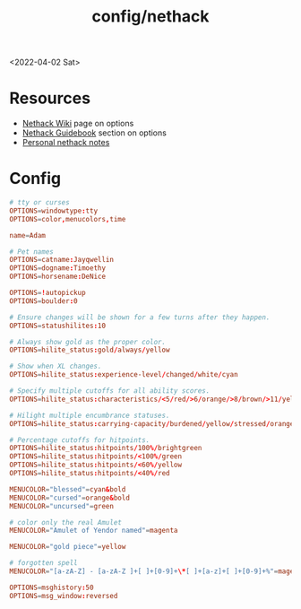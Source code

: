:properties:
:header-args: :tangle ~/.nethackrc
:end:
#+html_link_up: ../
#+html_link_home: ../
#+title: config/nethack
<2022-04-02 Sat>
* Resources
- [[https://nethackwiki.com/wiki/Options][Nethack Wiki]] page on options
- [[http://nethack.org/v360/Guidebook.html#_TOCentry_41][Nethack Guidebook]] section on options
- [[file:~/code/dotfiles/notes/nethack_notes.org][Personal nethack notes]]

* Config
#+begin_src conf
  # tty or curses
  OPTIONS=windowtype:tty
  OPTIONS=color,menucolors,time

  name=Adam

  # Pet names
  OPTIONS=catname:Jayqwellin
  OPTIONS=dogname:Timoethy
  OPTIONS=horsename:DeNice

  OPTIONS=!autopickup
  OPTIONS=boulder:0

  # Ensure changes will be shown for a few turns after they happen.
  OPTIONS=statushilites:10

  # Always show gold as the proper color.
  OPTIONS=hilite_status:gold/always/yellow

  # Show when XL changes.
  OPTIONS=hilite_status:experience-level/changed/white/cyan

  # Specify multiple cutoffs for all ability scores.
  OPTIONS=hilite_status:characteristics/<5/red/>6/orange/>8/brown/>11/yellow/>13/green/>16/cyan/>18/lightblue

  # Hilight multiple encumbrance statuses.
  OPTIONS=hilite_status:carrying-capacity/burdened/yellow/stressed/orange

  # Percentage cutoffs for hitpoints.
  OPTIONS=hilite_status:hitpoints/100%/brightgreen
  OPTIONS=hilite_status:hitpoints/<100%/green
  OPTIONS=hilite_status:hitpoints/<60%/yellow
  OPTIONS=hilite_status:hitpoints/<40%/red

  MENUCOLOR="blessed"=cyan&bold
  MENUCOLOR="cursed"=orange&bold
  MENUCOLOR="uncursed"=green

  # color only the real Amulet
  MENUCOLOR="Amulet of Yendor named"=magenta

  MENUCOLOR="gold piece"=yellow

  # forgotten spell
  MENUCOLOR="[a-zA-Z] - [a-zA-Z ]+[ ]+[0-9]+\*[ ]+[a-z]+[ ]+[0-9]+%"=magenta

  OPTIONS=msghistory:50
  OPTIONS=msg_window:reversed
#+end_src
